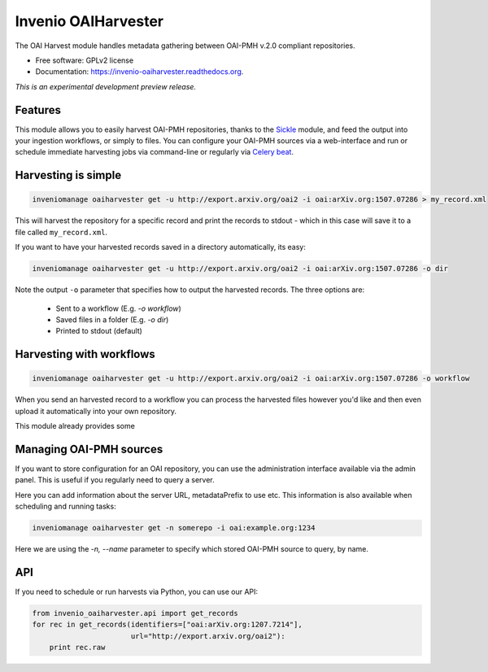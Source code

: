 ..
    This file is part of Invenio.
    Copyright (C) 2015 CERN.

    Invenio is free software; you can redistribute it
    and/or modify it under the terms of the GNU General Public License as
    published by the Free Software Foundation; either version 2 of the
    License, or (at your option) any later version.

    Invenio is distributed in the hope that it will be
    useful, but WITHOUT ANY WARRANTY; without even the implied warranty of
    MERCHANTABILITY or FITNESS FOR A PARTICULAR PURPOSE.  See the GNU
    General Public License for more details.

    You should have received a copy of the GNU General Public License
    along with Invenio; if not, write to the
    Free Software Foundation, Inc., 59 Temple Place, Suite 330, Boston,
    MA 02111-1307, USA.

    In applying this license, CERN does not
    waive the privileges and immunities granted to it by virtue of its status
    as an Intergovernmental Organization or submit itself to any jurisdiction.

======================
 Invenio OAIHarvester
======================

.. image:: https://img.shields.io/travis/inveniosoftware/invenio-oaiharvester.svg
        :target: https://travis-ci.org/inveniosoftware/invenio-oaiharvester

.. image:: https://img.shields.io/coveralls/inveniosoftware/invenio-oaiharvester.svg
        :target: https://coveralls.io/r/inveniosoftware/invenio-oaiharvester

.. image:: https://img.shields.io/github/tag/inveniosoftware/invenio-oaiharvester.svg
        :target: https://github.com/inveniosoftware/invenio-oaiharvester/releases

.. image:: https://img.shields.io/pypi/dm/invenio-oaiharvester.svg
        :target: https://pypi.python.org/pypi/invenio-oaiharvester

.. image:: https://img.shields.io/github/license/inveniosoftware/invenio-oaiharvester.svg
        :target: https://github.com/inveniosoftware/invenio-oaiharvester/blob/master/LICENSE


The OAI Harvest module handles metadata gathering between OAI-PMH v.2.0
compliant repositories.

* Free software: GPLv2 license
* Documentation: https://invenio-oaiharvester.readthedocs.org.

*This is an experimental development preview release.*

Features
========

This module allows you to easily harvest OAI-PMH repositories, thanks to the `Sickle`_ module, and feed the
output into your ingestion workflows, or simply to files. You can configure
your OAI-PMH sources via a web-interface and run or schedule immediate harvesting jobs
via command-line or regularly via `Celery beat`_.

.. _Celery beat: http://celery.readthedocs.org/en/latest/userguide/periodic-tasks.html
.. _Sickle: http://sickle.readthedocs.org/en/latest/

Harvesting is simple
====================

.. code-block:: shell

    inveniomanage oaiharvester get -u http://export.arxiv.org/oai2 -i oai:arXiv.org:1507.07286 > my_record.xml


This will harvest the repository for a specific record and print the records to stdout - which in this case will save it to a file called ``my_record.xml``.

If you want to have your harvested records saved in a directory automatically, its easy:

.. code-block:: shell

    inveniomanage oaiharvester get -u http://export.arxiv.org/oai2 -i oai:arXiv.org:1507.07286 -o dir


Note the  output ``-o`` parameter that specifies how to output the harvested records. The three options are:

   * Sent to a workflow (E.g. `-o workflow`)
   * Saved files in a folder (E.g. `-o dir`)
   * Printed to stdout (default)


Harvesting with workflows
=========================

.. code-block:: shell

    inveniomanage oaiharvester get -u http://export.arxiv.org/oai2 -i oai:arXiv.org:1507.07286 -o workflow

When you send an harvested record to a workflow you can process the harvested
files however you'd like and then even upload it automatically into your own repository.

This module already provides some


Managing OAI-PMH sources
========================

If you want to store configuration for an OAI repository, you can use the
administration interface available via the admin panel. This is useful if you regularly need to query a server.

Here you can add information about the server URL, metadataPrefix to use etc. This information is also available when scheduling and running tasks:


.. code-block:: shell

    inveniomanage oaiharvester get -n somerepo -i oai:example.org:1234

Here we are using the `-n, --name` parameter to specify which stored OAI-PMH source to query, by name.


API
===

If you need to schedule or run harvests via Python, you can use our API:

.. code-block:: python

    from invenio_oaiharvester.api import get_records
    for rec in get_records(identifiers=["oai:arXiv.org:1207.7214"],
                           url="http://export.arxiv.org/oai2"):
        print rec.raw
